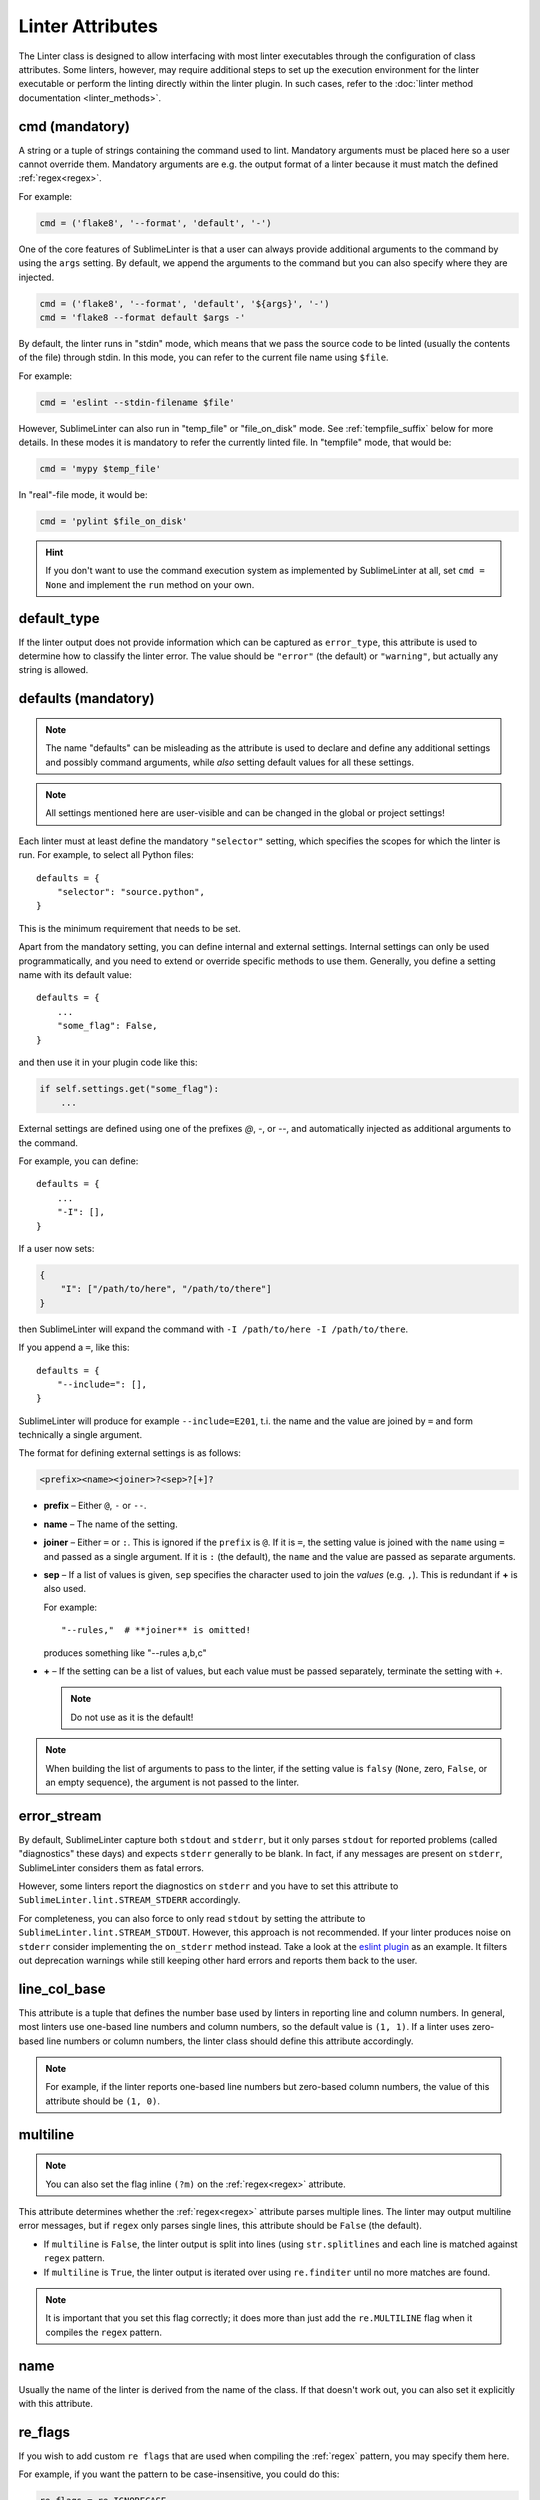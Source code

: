 Linter Attributes
=================

The Linter class is designed to allow interfacing with most linter executables
through the configuration of class attributes. Some linters, however, may
require additional steps to set up the execution environment for the linter
executable or perform the linting directly within the linter plugin.  In such
cases, refer to the :doc:`linter method documentation <linter_methods>`.


.. _cmd:

cmd (mandatory)
---------------

A string or a tuple of strings containing the command used to lint. Mandatory
arguments must be placed here so a user cannot override them.  Mandatory
arguments are e.g. the output format of a linter because it must match the
defined :ref:`regex<regex>`.

For example:

.. code-block:: python

    cmd = ('flake8', '--format', 'default', '-')

One of the core features of SublimeLinter is that a user can always provide
additional arguments to the command by using the ``args`` setting.  By default,
we append the arguments to the command but you can also specify where they are
injected.

.. code-block:: python

    cmd = ('flake8', '--format', 'default', '${args}', '-')
    cmd = 'flake8 --format default $args -'

By default, the linter runs in "stdin" mode, which means that we pass the source
code to be linted (usually the contents of the file) through stdin. In this
mode, you can refer to the current file name using ``$file``.

For example:

.. code-block:: python

    cmd = 'eslint --stdin-filename $file'

However, SublimeLinter can also run in "temp_file" or "file_on_disk" mode.
See :ref:`tempfile_suffix` below for more details. In these modes it is
mandatory to refer the currently linted file. In "tempfile" mode, that would
be:

.. code-block:: python

    cmd = 'mypy $temp_file'

In "real"-file mode, it would be:

.. code-block:: python

    cmd = 'pylint $file_on_disk'

.. hint::

    If you don't want to use the command execution system as implemented by SublimeLinter at all, set ``cmd = None`` and implement the ``run`` method on your own.


.. _default_type:

default_type
------------
If the linter output does not provide information which can be captured as ``error_type``,
this attribute is used to determine how to classify the linter error.
The value should be ``"error"`` (the default) or ``"warning"``, but actually any string is allowed.


.. _defaults:

defaults (mandatory)
--------------------

.. note::

    The name "defaults" can be misleading as the attribute is used to declare and define any additional settings and possibly command arguments, while *also* setting default values for all these settings.


.. note::

    All settings mentioned here are user-visible and can be changed in the global or project settings!

Each linter must at least define the mandatory ``"selector"`` setting, which specifies the scopes for which the linter is run.  For example, to select all Python files::

    defaults = {
        "selector": "source.python",
    }

This is the minimum requirement that needs to be set.

Apart from the mandatory setting, you can define internal and external settings. Internal settings can only be used programmatically, and you need to extend or override specific methods to use them.  Generally, you define a setting name with its default value::

    defaults = {
        ...
        "some_flag": False,
    }

and then use it in your plugin code like this:

.. code-block:: python

    if self.settings.get("some_flag"):
        ...

External settings are defined using one of the prefixes `@`, `-`, or `--`, and automatically injected as additional arguments to the command.

For example, you can define::

    defaults = {
        ...
        "-I": [],
    }

If a user now sets:

.. code-block:: json

    {
        "I": ["/path/to/here", "/path/to/there"]
    }

then SublimeLinter will expand the command with ``-I /path/to/here -I /path/to/there``.

If you append a ``=``, like this::


    defaults = {
        "--include=": [],
    }

SublimeLinter will produce for example ``--include=E201``, t.i. the name and the value are joined by ``=`` and form technically a single argument.

The format for defining external settings is as follows:

.. code-block:: text

    <prefix><name><joiner>?<sep>?[+]?

- **prefix** – Either ``@``, ``-`` or ``--``.
- **name** – The name of the setting.
- **joiner** – Either ``=`` or ``:``.
  This is ignored if the ``prefix`` is ``@``.
  If it is ``=``, the setting value is joined with the ``name`` using ``=`` and passed as a single argument.
  If it is ``:`` (the default), the ``name`` and the value are passed as separate arguments.
- **sep** – If a list of values is given,
  ``sep`` specifies the character used to join the *values* (e.g. ``,``).
  This is redundant if **+** is also used.

  For example::

    "--rules,"  # **joiner** is omitted!

  produces something like "--rules a,b,c"

- **+** – If the setting can be a list of values,
  but each value must be passed separately,
  terminate the setting with ``+``.

  .. note::

    Do not use as it is the default!


.. note::

   When building the list of arguments to pass to the linter,
   if the setting value is ``falsy`` (``None``, zero, ``False``, or an empty sequence),
   the argument is not passed to the linter.


error_stream
------------
By default, SublimeLinter capture both ``stdout`` and ``stderr``, but it only parses ``stdout`` for reported problems (called "diagnostics" these days) and expects ``stderr`` generally to be blank.  In fact, if any messages are present on ``stderr``, SublimeLinter considers them as fatal errors.

However, some linters report the diagnostics on ``stderr`` and you have to set this attribute to ``SublimeLinter.lint.STREAM_STDERR`` accordingly.

For completeness, you can also force to only read ``stdout`` by setting the
attribute to ``SublimeLinter.lint.STREAM_STDOUT``.  However, this approach is
not recommended.  If your linter produces noise on ``stderr`` consider
implementing the ``on_stderr`` method instead.  Take a look at the `eslint
plugin <https://github.com/SublimeLinter/SublimeLinter-eslint>`_ as an example.
It filters out deprecation warnings while still keeping other hard errors and
reports them back to the user.


.. _line_col_base:

line_col_base
-------------
This attribute is a tuple that defines the number base used by linters in reporting line and column numbers.
In general, most linters use one-based line numbers and column numbers, so the default value is ``(1, 1)``.
If a linter uses zero-based line numbers or column numbers,
the linter class should define this attribute accordingly.

.. note::

    For example, if the linter reports one-based line numbers but zero-based column numbers,
    the value of this attribute should be ``(1, 0)``.


multiline
---------

.. note::

    You can also set the flag inline ``(?m)`` on the :ref:`regex<regex>` attribute.

This attribute determines whether the :ref:`regex<regex>` attribute parses multiple lines.
The linter may output multiline error messages, but if ``regex`` only parses single lines,
this attribute should be ``False`` (the default).

- If ``multiline`` is ``False``, the linter output is split into lines (using ``str.splitlines``
  and each line is matched against ``regex`` pattern.
- If ``multiline`` is ``True``, the linter output is iterated over using ``re.finditer``
  until no more matches are found.

.. note::

    It is important that you set this flag correctly; it does more than just
    add the ``re.MULTILINE`` flag when it compiles the ``regex`` pattern.


name
----
Usually the name of the linter is derived from the name of the class.
If that doesn't work out, you can also set it explicitly with this attribute.


re_flags
--------
If you wish to add custom ``re flags`` that are used when compiling the :ref:`regex` pattern,
you may specify them here.

For example, if you want the pattern to be case-insensitive, you could do this:

.. code-block:: python

    re_flags = re.IGNORECASE


.. note::

    These flags can also be included within the ``regex`` pattern itself.
    It's up to you which technique you prefer.


.. _regex:

regex (mandatory)
-----------------
A python regular expression pattern used to extract information from the linter's output.
The pattern must contain at least the following named capture groups:

+-----------+-----------------------------------------------------------------+
| Name      | Description                                                     |
+===========+=================================================================+
| line      | The line number on which the problem occurred                   |
+-----------+-----------------------------------------------------------------+
| message   | The description of the problem                                  |
+-----------+-----------------------------------------------------------------+

In addition to the above capture groups,
the pattern should contain the following named capture groups when possible:

+------------+-----------------------------------------------------------------+
| Name       | Description                                                     |
+============+=================================================================+
| col        | The column number where the error occurred, or                  |
|            | a string whose length provides the column number                |
+------------+-----------------------------------------------------------------+
| error_type | The error type, e.g. "error" or "warning"                       |
|            |                                                                 |
+------------+-----------------------------------------------------------------+
| code       | The corresponding error code given by the linter, if supported. |
+------------+-----------------------------------------------------------------+

You can also capture ``end_line`` and ``end_col``, otherwise the :ref:`word<word_re>` beginning at ``col`` will be highlighted.  How the numbers are interpreted is defined by :ref:`line_col_base`.

If you can't capture the ``error_type`` directly, you may use ``error`` and ``warning`` to set the type.  Alterantively, you fallback to :ref:`default_type`.

+------------+-----------------------------------------------------------------+
| error      | If this is not empty, the error will be marked                  |
|            | as an error by SublimeLinter                                    |
+------------+-----------------------------------------------------------------+
| warning    | If this is not empty, the error will be marked                  |
|            | as a warning by SublimeLinter                                   |
+------------+-----------------------------------------------------------------+

You can also just search the source code line for a word to highlight:

+-----------++-----------------------------------------------------------------+
| near       | If the linter does not provide a column number but              |
|            | mentions a name, match the name with this capture               |
|            | group and SublimeLinter will attempt to highlight that name.    |
|            | Enclosing single or double quotes will be stripped,             |
|            | you may include them in the capture group. If the               |
|            | linter provides a column number, you may still use              |
|            | this capture group and SublimeLinter will highlight that text   |
|            | (stripped of quotes) exactly.                                   |
+------------+-----------------------------------------------------------------+


.. _tempfile_suffix:

tempfile_suffix
---------------
This attribute configures the behaviour of linter executables that cannot receive input from ``stdin``.

If the linter executable require input from a file,
SublimeLinter can automatically create a temp file from the current code
and pass that file to the linter executable.
To enable automatic temp file creation,
set this attribute to the suffix of the temp file name (with or without a leading ``.``).


File-only linters
~~~~~~~~~~~~~~~~~
Some linters can only work from an actual disk file, because they rely on an
entire directory structure that cannot be realistically be copied to a temp directory.
In such cases, you can mark a linter as *file-only* by setting :ref:`tempfile_suffix` to ``-``.

File-only linters will only run on files that have not been modified since their last save,
ensuring that what the user sees and what the linter executable sees is in sync.


.. _word_re:

word_re
-------
If a linter reports a column position, SublimeLinter highlights the nearest word at that point.
By default, SublimeLinter uses the regex pattern ``r'^([-\w]+)'`` to determine what is a word.
You can customize the regex used to highlight words by setting this attribute to a pattern string or a compiled regex.
